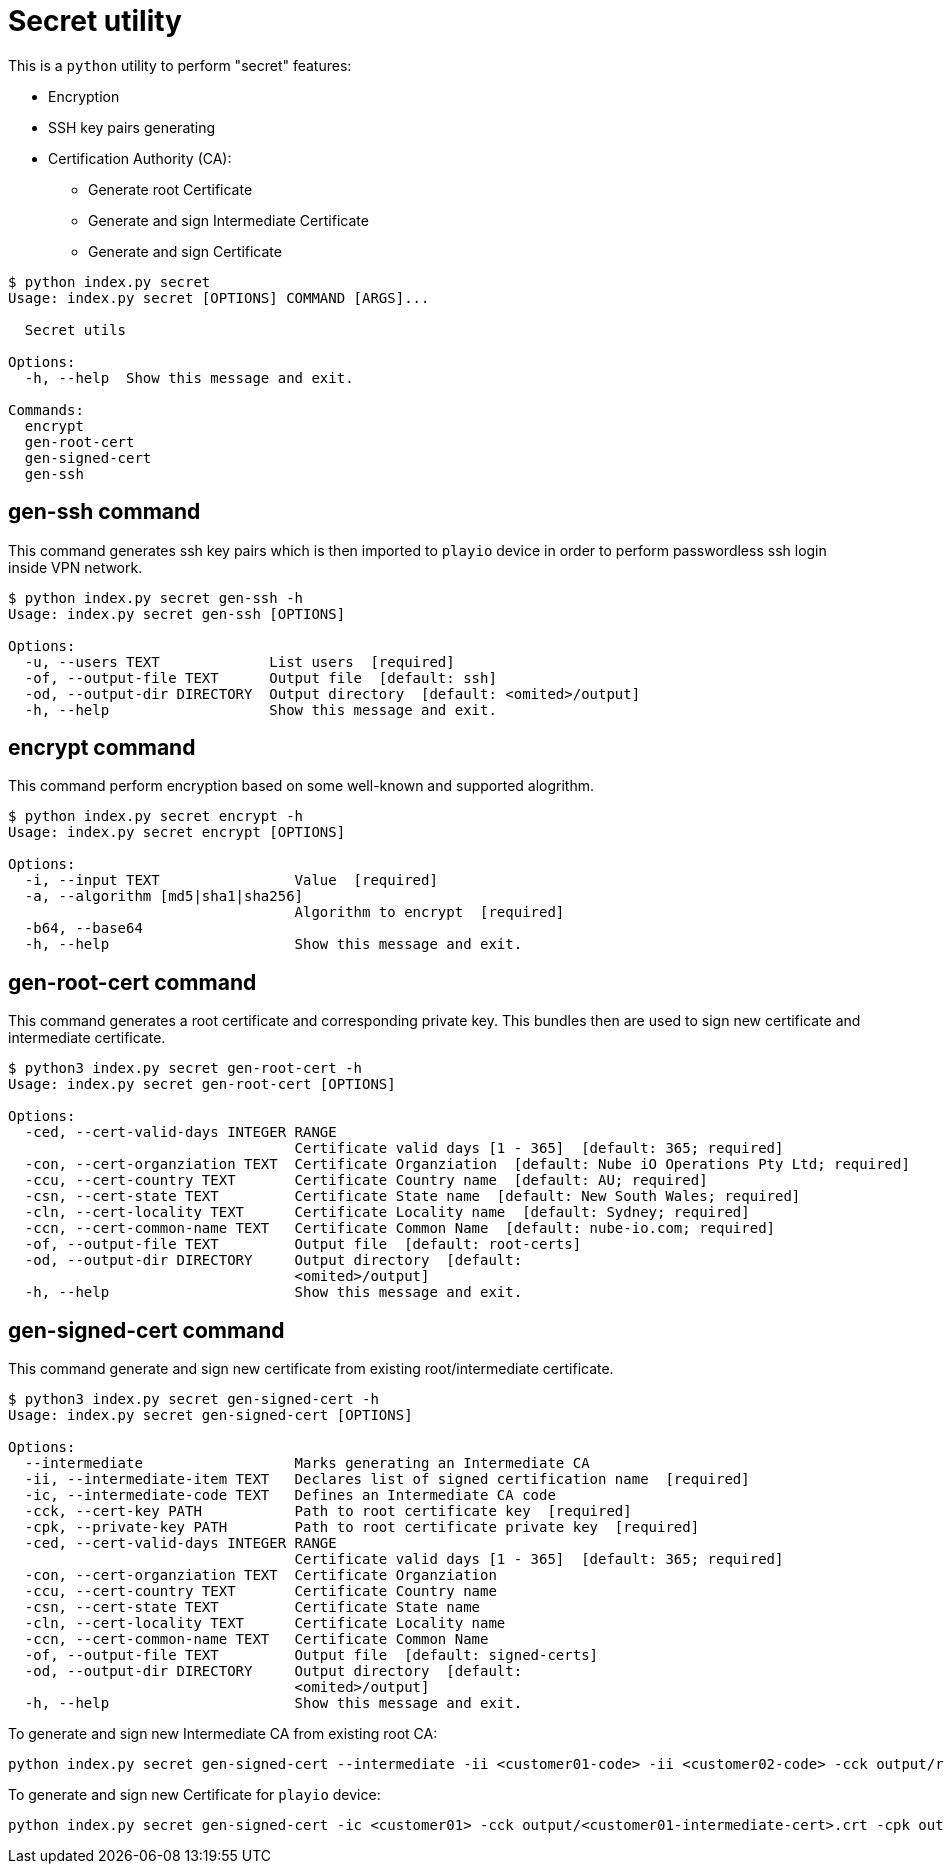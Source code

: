 = Secret utility

This is a `python` utility to perform "secret" features:

* Encryption
* SSH key pairs generating
* Certification Authority (CA):
 ** Generate root Certificate
 ** Generate and sign Intermediate Certificate
 ** Generate and sign Certificate

[,console]
----
$ python index.py secret
Usage: index.py secret [OPTIONS] COMMAND [ARGS]...

  Secret utils

Options:
  -h, --help  Show this message and exit.

Commands:
  encrypt
  gen-root-cert
  gen-signed-cert
  gen-ssh
----

== *gen-ssh* command

This command generates ssh key pairs which is then imported to `playio` device in order to perform passwordless ssh login inside VPN network.

[,console]
----
$ python index.py secret gen-ssh -h
Usage: index.py secret gen-ssh [OPTIONS]

Options:
  -u, --users TEXT             List users  [required]
  -of, --output-file TEXT      Output file  [default: ssh]
  -od, --output-dir DIRECTORY  Output directory  [default: <omited>/output]
  -h, --help                   Show this message and exit.
----

== *encrypt* command

This command perform encryption based on some well-known and supported alogrithm.

[,console]
----
$ python index.py secret encrypt -h
Usage: index.py secret encrypt [OPTIONS]

Options:
  -i, --input TEXT                Value  [required]
  -a, --algorithm [md5|sha1|sha256]
                                  Algorithm to encrypt  [required]
  -b64, --base64
  -h, --help                      Show this message and exit.
----

== *gen-root-cert* command

This command generates a root certificate and corresponding private key.
This bundles then are used to sign new certificate and intermediate certificate.

[,console]
----
$ python3 index.py secret gen-root-cert -h
Usage: index.py secret gen-root-cert [OPTIONS]

Options:
  -ced, --cert-valid-days INTEGER RANGE
                                  Certificate valid days [1 - 365]  [default: 365; required]
  -con, --cert-organziation TEXT  Certificate Organziation  [default: Nube iO Operations Pty Ltd; required]
  -ccu, --cert-country TEXT       Certificate Country name  [default: AU; required]
  -csn, --cert-state TEXT         Certificate State name  [default: New South Wales; required]
  -cln, --cert-locality TEXT      Certificate Locality name  [default: Sydney; required]
  -ccn, --cert-common-name TEXT   Certificate Common Name  [default: nube-io.com; required]
  -of, --output-file TEXT         Output file  [default: root-certs]
  -od, --output-dir DIRECTORY     Output directory  [default:
                                  <omited>/output]
  -h, --help                      Show this message and exit.
----

== *gen-signed-cert* command

This command generate and sign new certificate from existing root/intermediate certificate.

[,console]
----
$ python3 index.py secret gen-signed-cert -h
Usage: index.py secret gen-signed-cert [OPTIONS]

Options:
  --intermediate                  Marks generating an Intermediate CA
  -ii, --intermediate-item TEXT   Declares list of signed certification name  [required]
  -ic, --intermediate-code TEXT   Defines an Intermediate CA code
  -cck, --cert-key PATH           Path to root certificate key  [required]
  -cpk, --private-key PATH        Path to root certificate private key  [required]
  -ced, --cert-valid-days INTEGER RANGE
                                  Certificate valid days [1 - 365]  [default: 365; required]
  -con, --cert-organziation TEXT  Certificate Organziation
  -ccu, --cert-country TEXT       Certificate Country name
  -csn, --cert-state TEXT         Certificate State name
  -cln, --cert-locality TEXT      Certificate Locality name
  -ccn, --cert-common-name TEXT   Certificate Common Name
  -of, --output-file TEXT         Output file  [default: signed-certs]
  -od, --output-dir DIRECTORY     Output directory  [default:
                                  <omited>/output]
  -h, --help                      Show this message and exit.
----

To generate and sign new Intermediate CA from existing root CA:

----
python index.py secret gen-signed-cert --intermediate -ii <customer01-code> -ii <customer02-code> -cck output/root-certs.crt -cpk output/root-certs.key
----

To generate and sign new Certificate for `playio` device:

----
python index.py secret gen-signed-cert -ic <customer01> -cck output/<customer01-intermediate-cert>.crt -cpk output/<customer01-intermediate-privatep-key>.key -ii <device-name>
----
